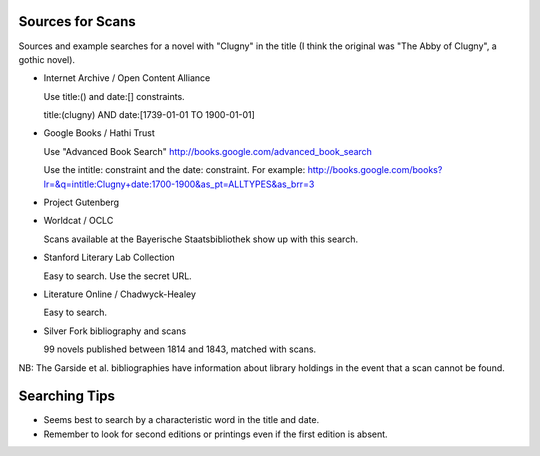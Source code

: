 
Sources for Scans
=================

Sources and example searches for a novel with "Clugny" in the title (I think
the original was "The Abby of Clugny", a gothic novel).

* Internet Archive / Open Content Alliance

  Use title:() and date:[] constraints.

  title:(clugny) AND date:[1739-01-01 TO 1900-01-01]

* Google Books / Hathi Trust

  Use "Advanced Book Search" http://books.google.com/advanced_book_search

  Use the intitle: constraint and the date: constraint. For example: http://books.google.com/books?lr=&q=intitle:Clugny+date:1700-1900&as_pt=ALLTYPES&as_brr=3

* Project Gutenberg

* Worldcat / OCLC

  Scans available at the Bayerische Staatsbibliothek show up with this search.

* Stanford Literary Lab Collection

  Easy to search. Use the secret URL.

* Literature Online / Chadwyck-Healey

  Easy to search.

* Silver Fork bibliography and scans

  99 novels published between 1814 and 1843, matched with scans.

NB: The Garside et al. bibliographies have information about library
holdings in the event that a scan cannot be found.

Searching Tips
==============

* Seems best to search by a characteristic word in the title and date.

* Remember to look for second editions or printings even if the first edition
  is absent.

